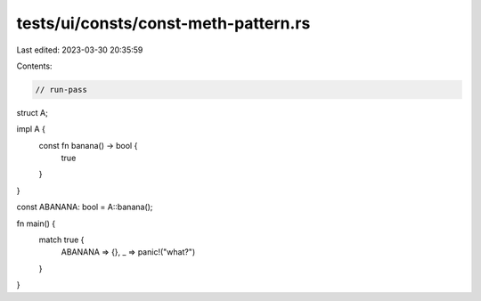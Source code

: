 tests/ui/consts/const-meth-pattern.rs
=====================================

Last edited: 2023-03-30 20:35:59

Contents:

.. code-block:: rs

    // run-pass

struct A;

impl A {
    const fn banana() -> bool {
        true
    }
}

const ABANANA: bool = A::banana();

fn main() {
    match true {
        ABANANA => {},
        _ => panic!("what?")
    }
}


